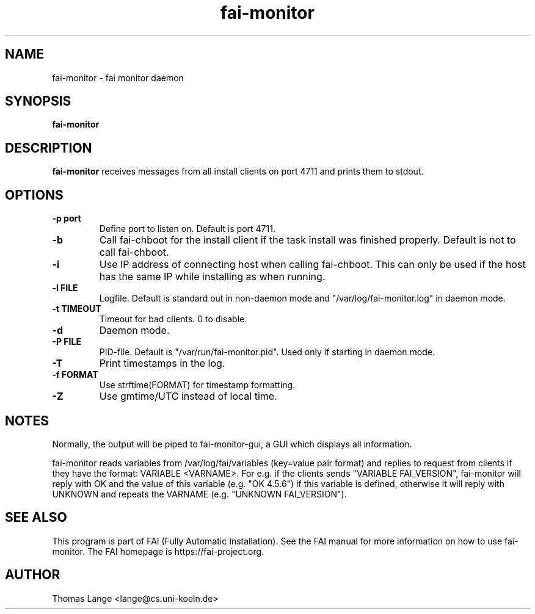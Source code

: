 .\"                                      Hey, EMACS: -*- nroff -*-
.TH fai-monitor 8 "September 2015" "FAI 5"

.SH NAME
fai-monitor \- fai monitor daemon
.SH SYNOPSIS
.B fai-monitor
.SH DESCRIPTION
.B fai-monitor
receives messages from all install clients on port 4711 and prints
them to stdout.
.SH OPTIONS
.TP
.B "-p " port
Define port to listen on. Default is port 4711.
.TP
.B "-b "
Call fai-chboot for the install client if the task install was finished
properly. Default is not to call fai-chboot.
.TP
.B "-i"
Use IP address of connecting host when calling fai-chboot. This can only be used
if the host has the same IP while installing as when running.
.TP
.B "-l FILE"
Logfile. Default is standard out in non-daemon mode and "/var/log/fai-monitor.log"
in daemon mode.
.TP
.B "-t TIMEOUT"
Timeout for bad clients. 0 to disable.
.TP
.B "-d"
Daemon mode.
.TP
.B "-P FILE"
PID-file. Default is "/var/run/fai-monitor.pid". Used only if starting in daemon
mode.
.TP
.B "-T"
Print timestamps in the log.
.TP
.B "-f FORMAT"
Use strftime(FORMAT) for timestamp formatting.
.TP
.B "-Z"
Use gmtime/UTC instead of local time.
.SH NOTES
Normally, the output will be piped to fai-monitor-gui, a GUI which displays
all information.

fai-monitor reads variables from /var/log/fai/variables (key=value pair
format) and replies to request from clients if they have the format:
VARIABLE <VARNAME>. For e.g. if the clients sends "VARIABLE FAI_VERSION",
fai-monitor will reply with OK and the value of this variable
(e.g. "OK 4.5.6") if this variable is defined, otherwise it will reply
with UNKNOWN and repeats the VARNAME (e.g. "UNKNOWN FAI_VERSION").
.SH SEE ALSO
.br
This program is part of FAI (Fully Automatic Installation).  See the FAI manual
for more information on how to use fai-monitor.  The FAI homepage is https://fai-project.org.
.SH AUTHOR
Thomas Lange <lange@cs.uni-koeln.de>
